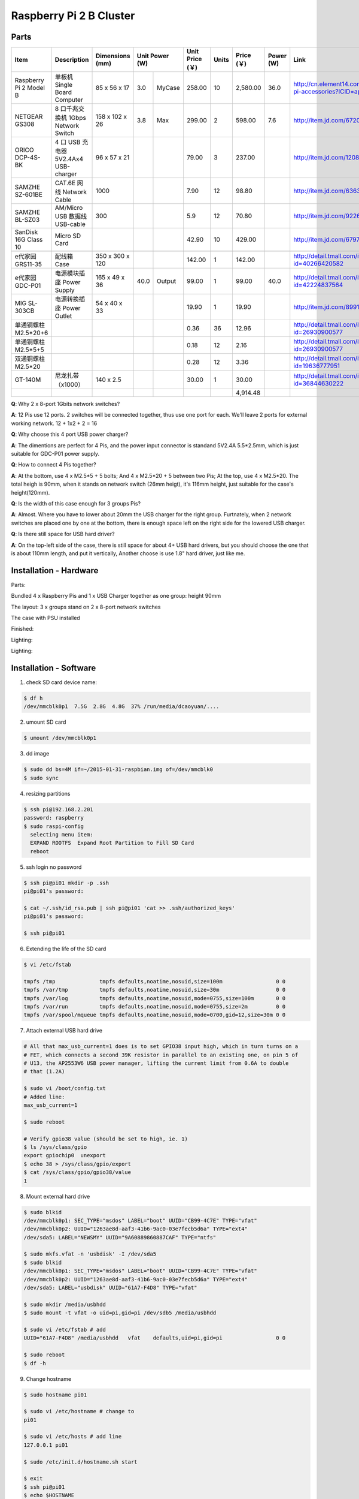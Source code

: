 Raspberry Pi 2 B Cluster 
======================================

Parts
------------------

+------------------------+--------------------------------------+-----------------+----------------+-----------------+-------+------------+-----------+--------------------------------------------------------------------+
| Item                   | Description                          | Dimensions (mm) | Unit Power (W) | Unit Price (￥) | Units | Price (￥) | Power (W) | Link                                                               |
+========================+======================================+=================+=======+========+=================+=======+============+===========+====================================================================+
| Raspberry Pi 2 Model B | 单板机 Single Board Computer         | 85 x 56 x 17    |   3.0 | MyCase |          258.00 |    10 |   2,580.00 |      36.0 | http://cn.element14.com/raspberry-pi-accessories?ICID=ap-rpi-2-hwb |
+------------------------+--------------------------------------+-----------------+-------+--------+-----------------+-------+------------+-----------+--------------------------------------------------------------------+
| NETGEAR GS308          | 8 口千兆交换机 1Gbps Network Switch  | 158 x 102 x 26  |   3.8 | Max    |          299.00 |     2 |     598.00 |       7.6 | http://item.jd.com/672092.html                                     |   
+------------------------+--------------------------------------+-----------------+-------+--------+-----------------+-------+------------+-----------+--------------------------------------------------------------------+
| ORICO DCP-4S-BK        | 4 口 USB 充电器 5V2.4Ax4 USB-charger | 96 x 57 x 21    |       |        |           79.00 |     3 |     237.00 |           | http://item.jd.com/1208500.html                                    |
+------------------------+--------------------------------------+-----------------+-------+--------+-----------------+-------+------------+-----------+--------------------------------------------------------------------+
| SAMZHE SZ-601BE        | CAT.6E 网线 Network Cable            | 1000            |       |        |            7.90 |    12 |      98.80 |           | http://item.jd.com/636308.html                                     | 
+------------------------+--------------------------------------+-----------------+-------+--------+-----------------+-------+------------+-----------+--------------------------------------------------------------------+
| SAMZHE BL-SZ03         | AM/Micro USB 数据线 USB-cable        | 300             |       |        |             5.9 |    12 |      70.80 |           | http://item.jd.com/922605.html                                     |
+------------------------+--------------------------------------+-----------------+-------+--------+-----------------+-------+------------+-----------+--------------------------------------------------------------------+
| SanDisk 16G Class 10   | Micro SD Card                        |                 |       |        |           42.90 |    10 |     429.00 |           | http://item.jd.com/679772.html                                     |
+------------------------+--------------------------------------+-----------------+-------+--------+-----------------+-------+------------+-----------+--------------------------------------------------------------------+
|                                                                                                                                                                                                                          | 
+------------------------+--------------------------------------+-----------------+-------+--------+-----------------+-------+------------+-----------+--------------------------------------------------------------------+
| e代家园 GRS11-35       | 配线箱 Case                          | 350 x 300 x 120 |       |        |          142.00 |     1 |     142.00 |           | http://detail.tmall.com/item.htm?id=40266420582                    |
+------------------------+--------------------------------------+-----------------+-------+--------+-----------------+-------+------------+-----------+--------------------------------------------------------------------+
| e代家园 GDC-P01        | 电源模块插座 Power Supply            | 165 x 49 x 36   |  40.0 | Output |           99.00 |     1 |      99.00 |      40.0 | http://detail.tmall.com/item.htm?id=42224837564                    |
+------------------------+--------------------------------------+-----------------+-------+--------+-----------------+-------+------------+-----------+--------------------------------------------------------------------+
| MIG SL-303CB           | 电源转换插座 Power Outlet            | 54 x 40 x 33    |       |        |           19.90 |     1 |      19.90 |           | http://item.jd.com/899125.html                                     |
+------------------------+--------------------------------------+-----------------+-------+--------+-----------------+-------+------------+-----------+--------------------------------------------------------------------+
| 单通铜螺柱 M2.5*20+6   |                                      |                 |       |        |            0.36 |    36 |      12.96 |           | http://detail.tmall.com/item.htm?id=26930900577                    |
+------------------------+--------------------------------------+-----------------+-------+--------+-----------------+-------+------------+-----------+--------------------------------------------------------------------+
| 单通铜螺柱 M2.5*5+5    |                                      |                 |       |        |            0.18 |    12 |       2.16 |           | http://detail.tmall.com/item.htm?id=26930900577                    |
+------------------------+--------------------------------------+-----------------+-------+--------+-----------------+-------+------------+-----------+--------------------------------------------------------------------+
| 双通铜螺柱 M2.5*20     |                                      |                 |       |        |            0.28 |    12 |       3.36 |           | http://detail.tmall.com/item.htm?id=19636777951                    |
+------------------------+--------------------------------------+-----------------+-------+--------+-----------------+-------+------------+-----------+--------------------------------------------------------------------+
| GT-140M                | 尼龙扎带（x1000）                    | 140 x 2.5       |       |        |          30.00  |     1 |      30.00 |           | http://detail.tmall.com/item.htm?id=36844630222                    |
+------------------------+--------------------------------------+-----------------+-------+--------+-----------------+-------+------------+-----------+--------------------------------------------------------------------+
|                        |                                      |                 |       |        |                 |       |   4,914.48 |           |                                                                    |
+------------------------+--------------------------------------+-----------------+-------+--------+-----------------+-------+------------+-----------+--------------------------------------------------------------------+

**Q**: Why 2 x 8-port 1Gbits network switches?

**A**: 12 Pis use 12 ports. 2 switches will be connected together, thus use one port for each.
We'll leave 2 ports for external working network. 12 + 1x2 + 2 = 16

**Q**: Why choose this 4 port USB power charger?

**A**: The dimentions are perfect for 4 Pis, and the power input connector is standand 5V2.4A 5.5*2.5mm, which is just suitable for GDC-P01 power supply.

**Q**: How to connect 4 Pis together?

**A**: At the bottom, use 4 x M2.5*5 + 5 bolts; And 4 x M2.5*20 + 5 between two Pis; At the top, use 4 x M2.5*20. The total heigh is 90mm, when it stands on network switch (26mm heigt), it's 116mm height, just suitable for the case's height(120mm).

**Q**: Is the width of this case enough for 3 groups Pis? 

**A**: Almost. Where you have to lower about 20mm the USB charger for the right group. Furtnately, when 2 network switches are placed one by one at the bottom, there is enough space left on the right side for the lowered USB charger.

**Q**: Is there still space for USB hard driver?

**A**: On the top-left side of the case, there is still space for about 4+ USB hard drivers, but you should choose the one that is about 110mm length, and put it vertically, Another choose is use 1.8" hard driver, just like me.

Installation - Hardware
-----------------------

Parts:

.. image:: images/install_01.jpg
   :alt: installations 

Bundled 4 x Raspberry Pis and 1 x USB Charger together as one group: height 90mm

.. image:: images/install_02.jpg
   :alt: installations 

The layout: 3 x groups stand on 2 x 8-port network switches 

.. image:: images/install_03.jpg
   :alt: installations 

The case with PSU installed

.. image:: images/install_04.jpg
   :alt: installations 

Finished:

.. image:: images/install_05.jpg
   :alt: installations 

Lighting: 

.. image:: images/install_06.jpg
   :alt: installations 

Lighting:

.. image:: images/install_07.jpg
   :alt: installations 

Installation - Software
------------------------

1. check SD card device name:

.. code-block:: shell

  $ df ­h 
  /dev/mmcblk0p1  7.5G  2.8G  4.8G  37% /run/media/dcaoyuan/....

2. umount SD card

.. code-block:: shell

  $ umount /dev/mmcblk0p1

3. dd image

.. code-block:: shell

  $ sudo dd bs=4M if=~/2015-01-31-raspbian.img of=/dev/mmcblk0
  $ sudo sync

4. resizing partitions 

.. code-block:: shell

  $ ssh pi@192.168.2.201
  password: raspberry
  $ sudo raspi-config
    selecting menu item:
    EXPAND­ ROOTFS ­ Expand Root Partition to Fill SD Card
    reboot

5. ssh login no password

.. code-block:: shell

  $ ssh pi@pi01 mkdir -p .ssh
  pi@pi01's password: 

  $ cat ~/.ssh/id_rsa.pub | ssh pi@pi01 'cat >> .ssh/authorized_keys'
  pi@pi01's password:

  $ ssh pi@pi01

6. Extending the life of the SD card

.. code-block:: shell

  $ vi /etc/fstab
  
  tmpfs /tmp              tmpfs defaults,noatime,nosuid,size=100m                 0 0
  tmpfs /var/tmp          tmpfs defaults,noatime,nosuid,size=30m                  0 0
  tmpfs /var/log          tmpfs defaults,noatime,nosuid,mode=0755,size=100m       0 0
  tmpfs /var/run          tmpfs defaults,noatime,nosuid,mode=0755,size=2m         0 0
  tmpfs /var/spool/mqueue tmpfs defaults,noatime,nosuid,mode=0700,gid=12,size=30m 0 0

7. Attach external USB hard drive

.. code-block:: shell

  # All that max_usb_current=1 does is to set GPIO38 input high, which in turn turns on a 
  # FET, which connects a second 39K resistor in parallel to an existing one, on pin 5 of 
  # U13, the AP2553W6 USB power manager, lifting the current limit from 0.6A to double 
  # that (1.2A)

  $ sudo vi /boot/config.txt
  # Added line:
  max_usb_current=1

  $ sudo reboot

  # Verify gpio38 value (should be set to high, ie. 1)
  $ ls /sys/class/gpio
  export gpiochip0  unexport
  $ echo 38 > /sys/class/gpio/export
  $ cat /sys/class/gpio/gpio38/value
  1

8. Mount external hard drive

.. code-block:: shell

  $ sudo blkid
  /dev/mmcblk0p1: SEC_TYPE="msdos" LABEL="boot" UUID="CB99-4C7E" TYPE="vfat" 
  /dev/mmcblk0p2: UUID="1263ae8d-aaf3-41b6-9ac0-03e7fecb5d6a" TYPE="ext4" 
  /dev/sda5: LABEL="NEWSMY" UUID="9A60889860887CAF" TYPE="ntfs" 

  $ sudo mkfs.vfat -n 'usbdisk' -I /dev/sda5
  $ sudo blkid
  /dev/mmcblk0p1: SEC_TYPE="msdos" LABEL="boot" UUID="CB99-4C7E" TYPE="vfat" 
  /dev/mmcblk0p2: UUID="1263ae8d-aaf3-41b6-9ac0-03e7fecb5d6a" TYPE="ext4" 
  /dev/sda5: LABEL="usbdisk" UUID="61A7-F4D8" TYPE="vfat" 

  $ sudo mkdir /media/usbhdd
  $ sudo mount -t vfat -o uid=pi,gid=pi /dev/sdb5 /media/usbhdd

  $ sudo vi /etc/fstab # add
  UUID="61A7-F4D8" /media/usbhdd   vfat    defaults,uid=pi,gid=pi                 0 0

  $ sudo reboot
  $ df -h

9. Change hostname

.. code-block:: shell

  $ sudo hostname pi01

  $ sudo vi /etc/hostname # change to 
  pi01

  $ sudo vi /etc/hosts # add line
  127.0.0.1 pi01

  $ sudo /etc/init.d/hostname.sh start

  $ exit
  $ ssh pi@pi01
  $ echo $HOSTNAME
  pi01

